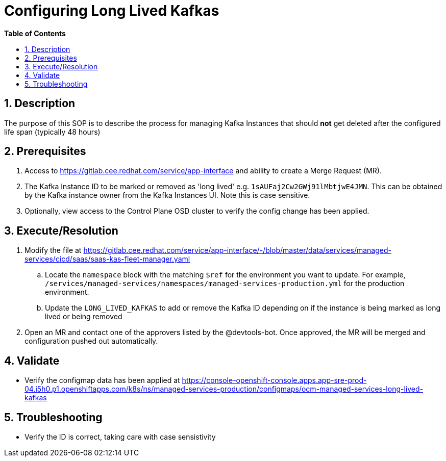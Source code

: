 // begin header
ifdef::env-github[]
:tip-caption: :bulb:
:note-caption: :information_source:
:important-caption: :heavy_exclamation_mark:
:caution-caption: :fire:
:warning-caption: :warning:
endif::[]
:numbered:
:toc: macro
:toc-title: pass:[<b>Table of Contents</b>]
// end header
= Configuring Long Lived Kafkas

toc::[]

== Description

The purpose of this SOP is to describe the process for managing Kafka Instances that should *not* get deleted after the configured life span (typically 48 hours)

== Prerequisites

. Access to https://gitlab.cee.redhat.com/service/app-interface and ability to create a Merge Request (MR). 
. The Kafka Instance ID to be marked or removed as 'long lived' e.g. `1sAUFaj2Cw2GWj91lMbtjwE4JMN`. This can be obtained by the Kafka instance owner from the Kafka Instances UI. Note this is case sensitive.
. Optionally, view access to the Control Plane OSD cluster to verify the config change has been applied.

== Execute/Resolution

. Modify the file at https://gitlab.cee.redhat.com/service/app-interface/-/blob/master/data/services/managed-services/cicd/saas/saas-kas-fleet-manager.yaml
.. Locate the `namespace` block with the matching `$ref` for the environment you want to update. For example, `/services/managed-services/namespaces/managed-services-production.yml` for the production environment.
.. Update the `LONG_LIVED_KAFKAS` to add or remove the Kafka ID depending on if the instance is being marked as long lived or being removed
. Open an MR and contact one of the approvers listed by the @devtools-bot. Once approved, the MR will be merged and configuration pushed out automatically.

== Validate

* Verify the configmap data has been applied at https://console-openshift-console.apps.app-sre-prod-04.i5h0.p1.openshiftapps.com/k8s/ns/managed-services-production/configmaps/ocm-managed-services-long-lived-kafkas

== Troubleshooting

* Verify the ID is correct, taking care with case sensistivity
